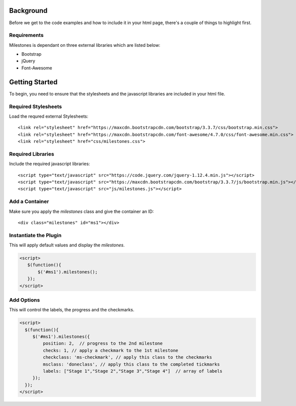 .. milestones documentation master file, created by
   sphinx-quickstart on Thu Jan 25 18:52:19 2018.
   You can adapt this file completely to your liking, but it should at least
   contain the root `toctree` directive.

==========
Background
==========

Before we get to the code examples and how to include it in your html page, there's a couple of things to highlight first.


Requirements
============

Milestones is dependant on three external libraries which are listed below:

* Bootstrap
* jQuery
* Font-Awesome

===============
Getting Started
===============

To begin, you need to ensure that the stylesheets and the javascript libraries are included in your html file.


Required Stylesheets
====================

Load the requred external Stylesheets::

 <link rel="stylesheet" href="https://maxcdn.bootstrapcdn.com/bootstrap/3.3.7/css/bootstrap.min.css">
 <link rel="stylesheet" href="https://maxcdn.bootstrapcdn.com/font-awesome/4.7.0/css/font-awesome.min.css">
 <link rel="stylesheet" href="css/milestones.css">



Required Libraries
==================

Include the required javascript libraries::

 <script type="text/javascript" src="https://code.jquery.com/jquery-1.12.4.min.js"></script>
 <script type="text/javascript" src="https://maxcdn.bootstrapcdn.com/bootstrap/3.3.7/js/bootstrap.min.js"></script>
 <script type="text/javascript" src="js/milestones.js"></script>


Add a Container 
===============

Make sure you apply the *milestones* class and give the container an ID::

<div class="milestones" id="ms1"></div>

Instantiate the Plugin
======================

This will apply default values and display the *milestones*.

.. code-block:: livescript

	<script>
	   $(function(){
	       $('#ms1').milestones();
	   });
	</script>


Add Options
===========

This will control the labels, the progress and the checkmarks.

.. code-block:: lasso

	<script>
	  $(function(){
	     $('#ms1').milestones({
	         position: 2,  // progress to the 2nd milestone
	         checks: 1, // apply a checkmark to the 1st milestone
	         checkclass: 'ms-checkmark', // apply this class to the checkmarks
	         msclass: 'doneclass', // apply this class to the completed tickmarks
	         labels: ["Stage 1","Stage 2","Stage 3","Stage 4"]  // array of labels
	     });
	  });
	</script>
